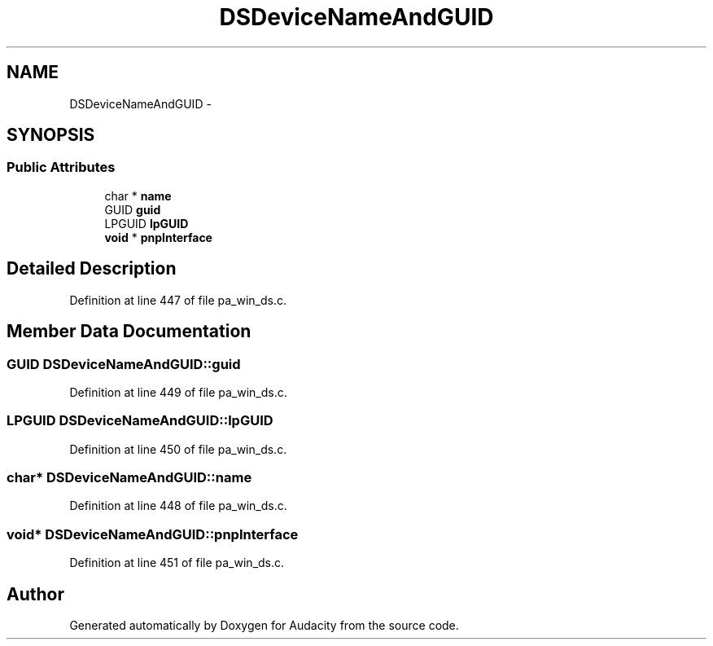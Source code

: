 .TH "DSDeviceNameAndGUID" 3 "Thu Apr 28 2016" "Audacity" \" -*- nroff -*-
.ad l
.nh
.SH NAME
DSDeviceNameAndGUID \- 
.SH SYNOPSIS
.br
.PP
.SS "Public Attributes"

.in +1c
.ti -1c
.RI "char * \fBname\fP"
.br
.ti -1c
.RI "GUID \fBguid\fP"
.br
.ti -1c
.RI "LPGUID \fBlpGUID\fP"
.br
.ti -1c
.RI "\fBvoid\fP * \fBpnpInterface\fP"
.br
.in -1c
.SH "Detailed Description"
.PP 
Definition at line 447 of file pa_win_ds\&.c\&.
.SH "Member Data Documentation"
.PP 
.SS "GUID DSDeviceNameAndGUID::guid"

.PP
Definition at line 449 of file pa_win_ds\&.c\&.
.SS "LPGUID DSDeviceNameAndGUID::lpGUID"

.PP
Definition at line 450 of file pa_win_ds\&.c\&.
.SS "char* DSDeviceNameAndGUID::name"

.PP
Definition at line 448 of file pa_win_ds\&.c\&.
.SS "\fBvoid\fP* DSDeviceNameAndGUID::pnpInterface"

.PP
Definition at line 451 of file pa_win_ds\&.c\&.

.SH "Author"
.PP 
Generated automatically by Doxygen for Audacity from the source code\&.
